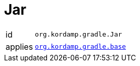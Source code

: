
[[_org_kordamp_gradle_jar]]
= Jar

[horizontal]
id:: `org.kordamp.gradle.Jar`
applies:: `<<_org_kordamp_gradle_base,org.kordamp.gradle.base>>`

